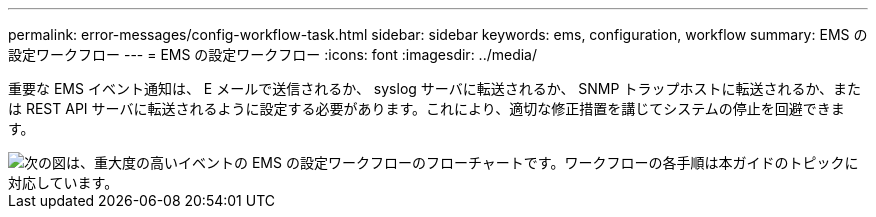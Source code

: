 ---
permalink: error-messages/config-workflow-task.html 
sidebar: sidebar 
keywords: ems, configuration, workflow 
summary: EMS の設定ワークフロー 
---
= EMS の設定ワークフロー
:icons: font
:imagesdir: ../media/


[role="lead"]
重要な EMS イベント通知は、 E メールで送信されるか、 syslog サーバに転送されるか、 SNMP トラップホストに転送されるか、または REST API サーバに転送されるように設定する必要があります。これにより、適切な修正措置を講じてシステムの停止を回避できます。

image::../media/ems-config-workflow.png[次の図は、重大度の高いイベントの EMS の設定ワークフローのフローチャートです。ワークフローの各手順は本ガイドのトピックに対応しています。]
